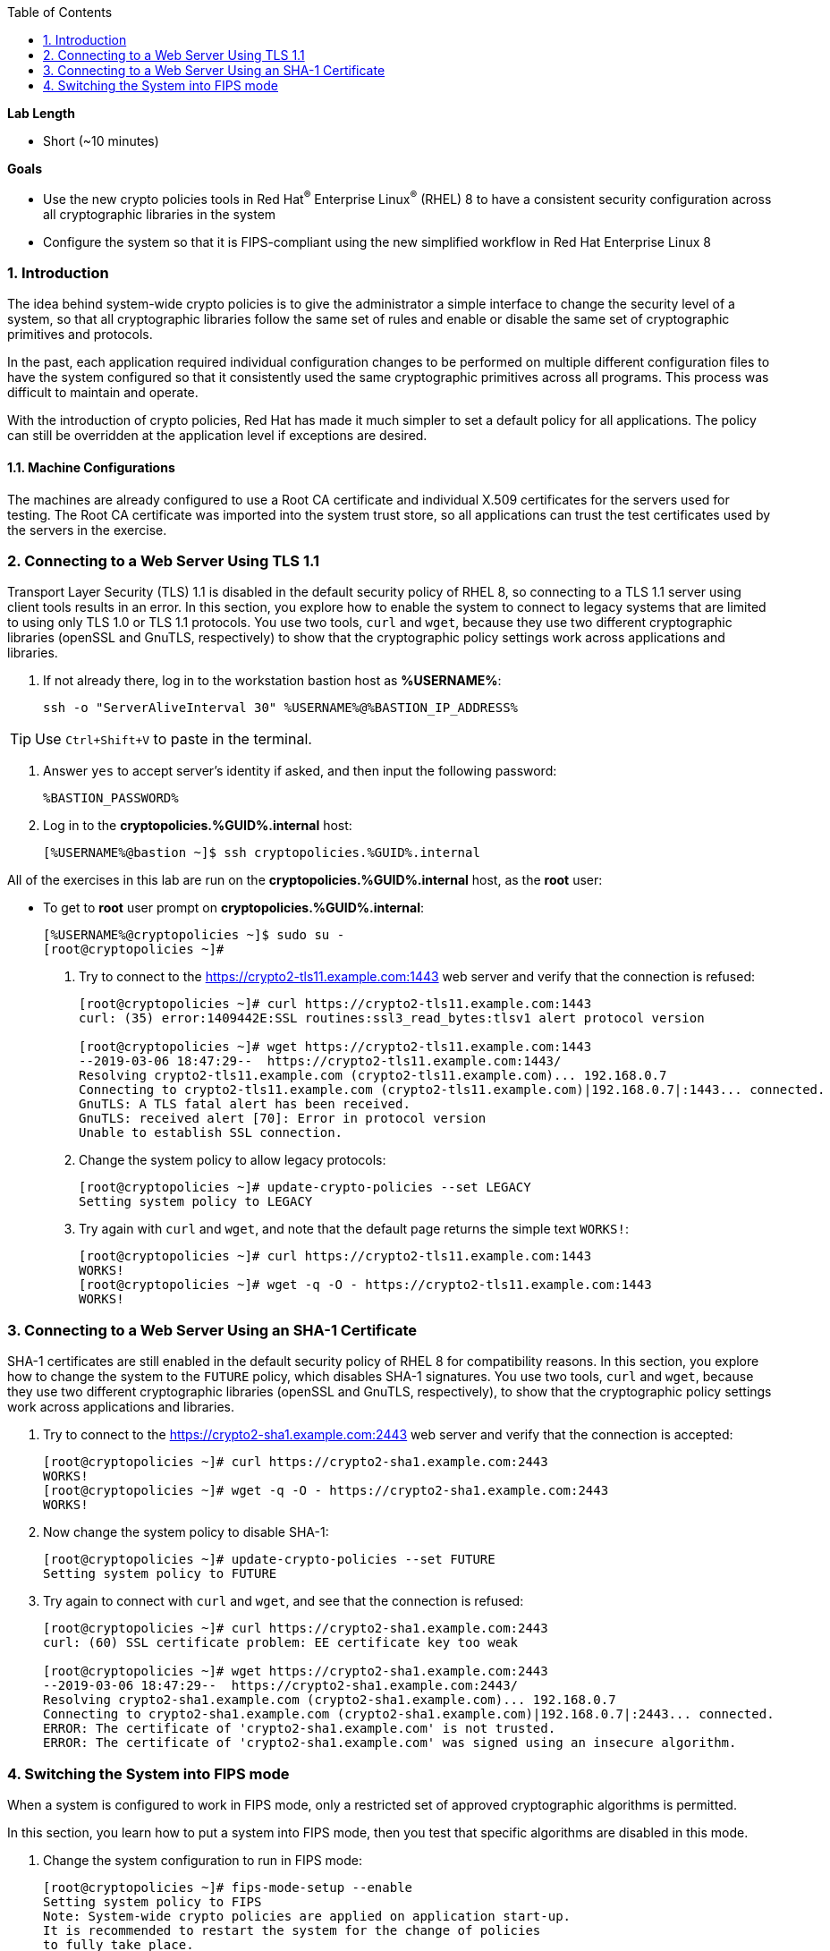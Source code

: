 :GUID: %GUID%
:USERNAME: %USERNAME%

:BASTION_PASSWORD: %BASTION_PASSWORD%
:BASTION_IP_ADDRESS: %BASTION_IP_ADDRESS%

:toc2:
:linkattrs:

:sectnums: true
:toc: true

.*Lab Length*
* Short (~10 minutes)

.*Goals*
* Use the new crypto policies tools in Red Hat^(R)^ Enterprise Linux^(R)^ (RHEL) 8 to have a consistent security configuration across all cryptographic libraries in the system
* Configure the system so that it is FIPS-compliant using the new simplified workflow in Red Hat Enterprise Linux 8

=== Introduction

The idea behind system-wide crypto policies is to give the administrator a simple interface to change the security level of a system, so that all cryptographic libraries follow the same set of rules and enable or disable the same set of cryptographic primitives and protocols.

In the past, each application required individual configuration changes to be performed on multiple different configuration files to have the system configured so that it consistently used the same cryptographic primitives across all programs. This process was difficult to maintain and operate.

With the introduction of crypto policies, Red Hat has made it much simpler to set a default policy for all applications. The policy can still be overridden at the application level if exceptions are desired.

==== Machine Configurations
The machines are already configured to use a Root CA certificate and individual X.509 certificates for the servers used for testing. The Root CA certificate was imported into the system trust store, so all applications can trust the test certificates used by the servers in the exercise.

=== Connecting to a Web Server Using TLS 1.1
Transport Layer Security (TLS) 1.1 is disabled in the default security policy of RHEL 8, so connecting to a TLS 1.1 server using client tools results in an error.
In this section, you explore how to enable the system to connect to legacy systems that are limited to using only TLS 1.0 or TLS 1.1 protocols.
You use two tools, `curl` and `wget`, because they use two different cryptographic libraries (openSSL and GnuTLS, respectively) to show that the cryptographic policy settings work across applications and libraries.

. If not already there, log in to the workstation bastion host as *{USERNAME}*:
+
[%nowrap]
----
ssh -o "ServerAliveInterval 30" %USERNAME%@%BASTION_IP_ADDRESS%
----

TIP: Use `Ctrl+Shift+V` to paste in the terminal.

. Answer `yes` to accept server's identity if asked, and then input the following password:
+
[%nowrap]
----
%BASTION_PASSWORD%
----

. Log in to the *cryptopolicies.{GUID}.internal* host:
+
[%nowrap]
----
[%USERNAME%@bastion ~]$ ssh cryptopolicies.%GUID%.internal
----

All of the exercises in this lab are run on the *cryptopolicies.%GUID%.internal* host,
as the *root* user:

* To get to *root* user prompt on *cryptopolicies.%GUID%.internal*:
+
----
[%USERNAME%@cryptopolicies ~]$ sudo su -
[root@cryptopolicies ~]#
----

. Try to connect to the link:https://crypto2-tls11.example.com:1443[https://crypto2-tls11.example.com:1443^] web server and verify that the connection is refused:
+
----
[root@cryptopolicies ~]# curl https://crypto2-tls11.example.com:1443
curl: (35) error:1409442E:SSL routines:ssl3_read_bytes:tlsv1 alert protocol version

[root@cryptopolicies ~]# wget https://crypto2-tls11.example.com:1443
--2019-03-06 18:47:29--  https://crypto2-tls11.example.com:1443/
Resolving crypto2-tls11.example.com (crypto2-tls11.example.com)... 192.168.0.7
Connecting to crypto2-tls11.example.com (crypto2-tls11.example.com)|192.168.0.7|:1443... connected.
GnuTLS: A TLS fatal alert has been received.
GnuTLS: received alert [70]: Error in protocol version
Unable to establish SSL connection.
----

. Change the system policy to allow legacy protocols:
+
----
[root@cryptopolicies ~]# update-crypto-policies --set LEGACY
Setting system policy to LEGACY
----

. Try again with `curl` and `wget`, and note that the default page returns the simple text `WORKS!`:
+
----
[root@cryptopolicies ~]# curl https://crypto2-tls11.example.com:1443
WORKS!
[root@cryptopolicies ~]# wget -q -O - https://crypto2-tls11.example.com:1443
WORKS!
----

=== Connecting to a Web Server Using an SHA-1 Certificate
SHA-1 certificates are still enabled in the default security policy of RHEL 8 for compatibility reasons.
In this section, you explore how to change the system to the `FUTURE` policy, which disables SHA-1 signatures.
You use two tools, `curl` and `wget`, because they use two different cryptographic libraries (openSSL and GnuTLS, respectively), to show that the cryptographic policy settings work across applications and libraries.

. Try to connect to the link:https://crypto2-sha1.example.com:2443[https://crypto2-sha1.example.com:2443^] web server and verify that the connection is accepted:
+
----
[root@cryptopolicies ~]# curl https://crypto2-sha1.example.com:2443
WORKS!
[root@cryptopolicies ~]# wget -q -O - https://crypto2-sha1.example.com:2443
WORKS!
----

. Now change the system policy to disable SHA-1:
+
----
[root@cryptopolicies ~]# update-crypto-policies --set FUTURE
Setting system policy to FUTURE
----

. Try again to connect with `curl` and `wget`, and see that the connection is refused:
+
----
[root@cryptopolicies ~]# curl https://crypto2-sha1.example.com:2443
curl: (60) SSL certificate problem: EE certificate key too weak

[root@cryptopolicies ~]# wget https://crypto2-sha1.example.com:2443
--2019-03-06 18:47:29--  https://crypto2-sha1.example.com:2443/
Resolving crypto2-sha1.example.com (crypto2-sha1.example.com)... 192.168.0.7
Connecting to crypto2-sha1.example.com (crypto2-sha1.example.com)|192.168.0.7|:2443... connected.
ERROR: The certificate of 'crypto2-sha1.example.com' is not trusted.
ERROR: The certificate of 'crypto2-sha1.example.com' was signed using an insecure algorithm.
----

=== Switching the System into FIPS mode
When a system is configured to work in FIPS mode, only a restricted set of approved cryptographic algorithms is permitted.

In this section, you learn how to put a system into FIPS mode, then you test that specific algorithms are disabled in this mode.

. Change the system configuration to run in FIPS mode:
+
----
[root@cryptopolicies ~]# fips-mode-setup --enable
Setting system policy to FIPS
Note: System-wide crypto policies are applied on application start-up.
It is recommended to restart the system for the change of policies
to fully take place.
FIPS mode will be enabled.
Please reboot the system for the setting to take effect.
----

. Reboot the system to activate FIPS mode:
+
----
[root@cryptopolicies ~]# reboot
Connection to cryptopolicies.%GUID%.internal closed by remote host.
Connection to cryptopolicies.%GUID%.internal closed.
----

. Log in again to the *cryptopolicies.%GUID%.internal* host as *root* after reboot (retry multiple times if the command fails):
+
----
[%USERNAME%@bastion ~]$ ssh cryptopolicies.%GUID%.internal
[%USERNAME%@cryptopolicies ~]$ sudo su -
[root@cryptopolicies ~]#
----

. Verify that the system is in FIPS mode:
+
----
[root@cryptopolicies ~]# fips-mode-setup --check
FIPS mode is enabled.
----

. Verify that SHA-1 signed certificates are disabled in FIPS mode:
+
----
[root@cryptopolicies ~]# curl https://crypto2-sha1.example.com:2443
curl: (60) SSL certificate problem: EE certificate key too weak

[root@cryptopolicies ~]# wget https://crypto2-sha1.example.com:2443
--2019-03-06 19:00:00--  https://crypto2-sha1.example.com:2443/
Resolving crypto2-sha1.example.com (crypto2-sha1.example.com)... 192.168.0.7
Connecting to crypto2-sha1.example.com (crypto2-sha1.example.com)|192.168.0.7|:2443... connected.
ERROR: The certificate of 'crypto2-sha1.example.com' is not trusted.
ERROR: The certificate of 'crypto2-sha1.example.com' was signed using an insecure algorithm.
----

. Verify that unapproved elliptic curves are not accepted:
+
----
[root@cryptopolicies ~]# wget https://crypto2-ed25519.example.com:3443
--2019-03-06 19:35:20--  https://crypto2-ed25519.example.com:3443/
Resolving crypto2-ed25519.example.com (crypto2-ed25519.example.com)... 192.168.0.7
Connecting to crypto2-ed25519.example.com (crypto2-ed25519.example.com)|192.168.0.7|:3443... connected.
GnuTLS: A TLS fatal alert has been received.
GnuTLS: received alert [40]: Handshake failed
Unable to establish SSL connection.
----

. Disable FIPS and return the system to the default policy:
+
----
[root@cryptopolicies ~]# fips-mode-setup --disable
Setting system policy to DEFAULT
Note: System-wide crypto policies are applied on application start-up.
It is recommended to restart the system for the change of policies
to fully take place.
FIPS mode will be disabled.
Please reboot the system for the setting to take effect.
----

. Verify that certificates using Ed25519 are accepted again:
+
----
[root@cryptopolicies ~]# wget -q -O - https://crypto2-ed25519.example.com:3443
WORKS!
----
NOTE: This step works even without a reboot because `wget` is a command-line binary and not a long-term running process. A reboot is recommended to make sure that all of the resident services are restarted and their configuration re-read (including the libraries that they instantiate).
